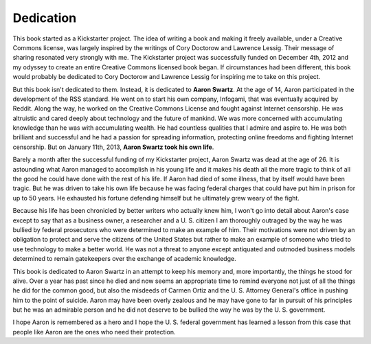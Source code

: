 .. raw:: latex

   \setcounter{secnumdepth}{-1}

Dedication
**********

.. raw:: html

  <img src="/_static/Aaron.jpg" style="float: right; padding: 20px">

This book started as a Kickstarter project.  The idea of writing a
book and making it freely available, under a Creative Commons license,
was largely inspired by the writings of Cory Doctorow and Lawrence
Lessig.  Their message of sharing resonated very strongly with me.
The Kickstarter project was successfully funded on December 4th, 2012
and my odyssey to create an entire Creative Commons licensed book
began.  If circumstances had been different, this book would probably
be dedicated to Cory Doctorow and Lawrence Lessig for inspiring me to
take on this project.

But this book isn't dedicated to them.  Instead, it is dedicated to
**Aaron Swartz**.  At the age of 14, Aaron participated in the
development of the RSS standard.  He went on to start his own company,
Infogami, that was eventually acquired by Reddit.  Along the way, he
worked on the Creative Commons License and fought against Internet
censorship.  He was altruistic and cared deeply about technology and
the future of mankind.  We was more concerned with accumulating
knowledge than he was with accumulating wealth.  He had countless
qualities that I admire and aspire to.  He was both brilliant and
successful and he had a passion for spreading information, protecting
online freedoms and fighting Internet censorship.  But on January
11th, 2013, **Aaron Swartz took his own life**.

Barely a month after the successful funding of my Kickstarter project,
Aaron Swartz was dead at the age of 26.  It is astounding what Aaron
managed to accomplish in his young life and it makes his death all the
more tragic to think of all the good he could have done with the rest
of his life.  If Aaron had died of some illness, that by itself would
have been tragic.  But he was driven to take his own life because he
was facing federal charges that could have put him in prison for up to
50 years.  He exhausted his fortune defending himself but he
ultimately grew weary of the fight.

Because his life has been chronicled by better writers who actually
knew him, I won't go into detail about Aaron's case except to say that
as a business owner, a researcher and a U. S. citizen I am thoroughly
outraged by the way he was bullied by federal prosecutors who were
determined to make an example of him.  Their motivations were not
driven by an obligation to protect and serve the citizens of the
United States but rather to make an example of someone who tried to
use technology to make a better world.  He was not a threat to anyone
except antiquated and outmoded business models determined to remain
gatekeepers over the exchange of academic knowledge.

This book is dedicated to Aaron Swartz in an attempt to keep his
memory and, more importantly, the things he stood for alive.  Over a
year has past since he died and now seems an appropriate time to
remind everyone not just of all the things he did for the common good,
but also the misdeeds of Carmen Ortiz and the U. S. Attorney General's
office in pushing him to the point of suicide.  Aaron may have been
overly zealous and he may have gone to far in pursuit of his
principles but he was an admirable person and he did not deserve to be
bullied the way he was by the U. S. government.

I hope Aaron is remembered as a hero and I hope the U. S. federal
government has learned a lesson from this case that people like Aaron
are the ones who need their protection.

.. raw:: latex

   \setcounter{secnumdepth}{2}

